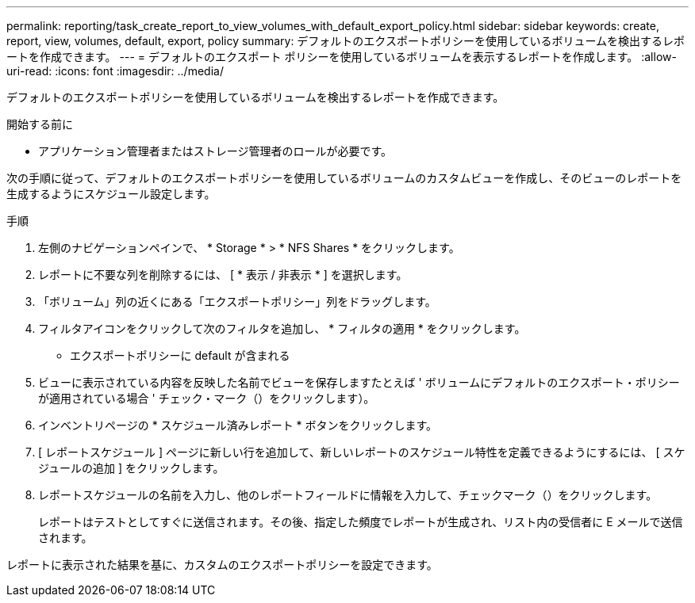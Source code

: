 ---
permalink: reporting/task_create_report_to_view_volumes_with_default_export_policy.html 
sidebar: sidebar 
keywords: create, report, view, volumes, default, export, policy 
summary: デフォルトのエクスポートポリシーを使用しているボリュームを検出するレポートを作成できます。 
---
= デフォルトのエクスポート ポリシーを使用しているボリュームを表示するレポートを作成します。
:allow-uri-read: 
:icons: font
:imagesdir: ../media/


[role="lead"]
デフォルトのエクスポートポリシーを使用しているボリュームを検出するレポートを作成できます。

.開始する前に
* アプリケーション管理者またはストレージ管理者のロールが必要です。


次の手順に従って、デフォルトのエクスポートポリシーを使用しているボリュームのカスタムビューを作成し、そのビューのレポートを生成するようにスケジュール設定します。

.手順
. 左側のナビゲーションペインで、 * Storage * > * NFS Shares * をクリックします。
. レポートに不要な列を削除するには、 [ * 表示 / 非表示 * ] を選択します。
. 「ボリューム」列の近くにある「エクスポートポリシー」列をドラッグします。
. フィルタアイコンをクリックして次のフィルタを追加し、 * フィルタの適用 * をクリックします。
+
** エクスポートポリシーに default が含まれる


. ビューに表示されている内容を反映した名前でビューを保存しますたとえば ' ボリュームにデフォルトのエクスポート・ポリシーが適用されている場合 ' チェック・マーク（）をクリックしますimage:../media/blue_check.gif[""]）。
. インベントリページの * スケジュール済みレポート * ボタンをクリックします。
. [ レポートスケジュール ] ページに新しい行を追加して、新しいレポートのスケジュール特性を定義できるようにするには、 [ スケジュールの追加 ] をクリックします。
. レポートスケジュールの名前を入力し、他のレポートフィールドに情報を入力して、チェックマーク（image:../media/blue_check.gif[""]）をクリックします。
+
レポートはテストとしてすぐに送信されます。その後、指定した頻度でレポートが生成され、リスト内の受信者に E メールで送信されます。



レポートに表示された結果を基に、カスタムのエクスポートポリシーを設定できます。
